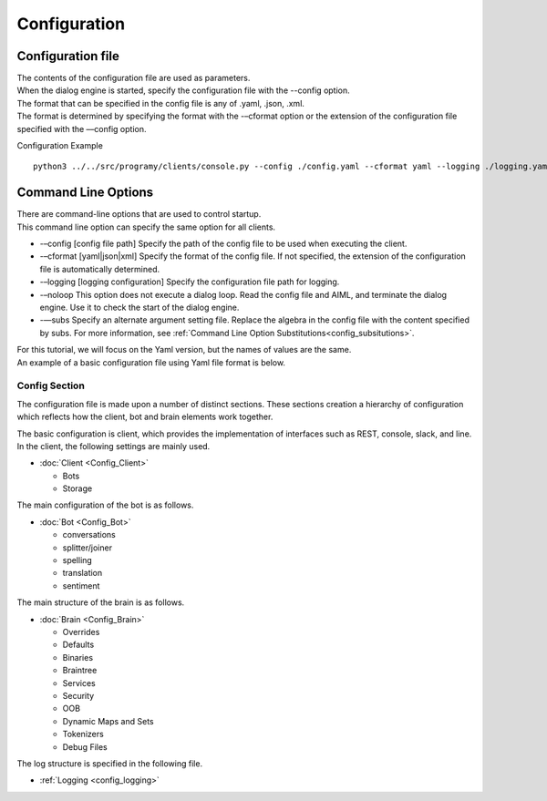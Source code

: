 Configuration
=====================================

.. _configuration_file:

Configuration file
-----------------------------

| The contents of the configuration file are used as parameters.
| When the dialog engine is started, specify the configuration file with the --config option.
| The format that can be specified in the config file is any of .yaml, .json, .xml.
| The format is determined by specifying the format with the -–cformat option or the extension of the configuration file specified with the ––config option.

Configuration Example

::

   python3 ../../src/programy/clients/console.py --config ./config.yaml --cformat yaml --logging ./logging.yaml 


.. _configuration_command_line_subsitutions:

Command Line Options
-----------------------------

| There are command-line options that are used to control startup.
| This command line option can specify the same option for all clients.

-  -–config [config file path] Specify the path of the config file to be used when executing the client.
-  -–cformat [yaml|json|xml] Specify the format of the config file. If not specified, the extension of the configuration file is automatically determined.
-  -–logging [logging configuration] Specify the configuration file path for logging.
-  -–noloop This option does not execute a dialog loop. Read the config file and AIML, and terminate the dialog engine. Use it to check the start of the dialog engine.
-  -—subs Specify an alternate argument setting file. Replace the algebra in the config file with the content specified by subs. For more information, see :ref:`Command Line Option Substitutions<config_subsitutions>`.
| For this tutorial, we will focus on the Yaml version, but the names of values are the same. 
| An example of a basic configuration file using Yaml file format is below.


Config Section
^^^^^^^^^^^^^^^^^^^^^^^^^^^^^

The configuration file is made upon a number of distinct sections. 
These sections creation a hierarchy of configuration which reflects how the client, bot and brain elements work together.

The basic configuration is client, which provides the implementation of interfaces such as REST, console, slack, and line. In the client, the following settings are mainly used.

-  :doc:`Client <Config_Client>`

   -  Bots
   -  Storage
 

The main configuration of the bot is as follows.

-  :doc:`Bot <Config_Bot>`

   -  conversations
   -  splitter/joiner
   -  spelling
   -  translation
   -  sentiment

The main structure of the brain is as follows.

-  :doc:`Brain <Config_Brain>`

   -  Overrides
   -  Defaults
   -  Binaries
   -  Braintree
   -  Services
   -  Security
   -  OOB
   -  Dynamic Maps and Sets
   -  Tokenizers
   -  Debug Files

The log structure is specified in the following file.

-  :ref:`Logging <config_logging>`

